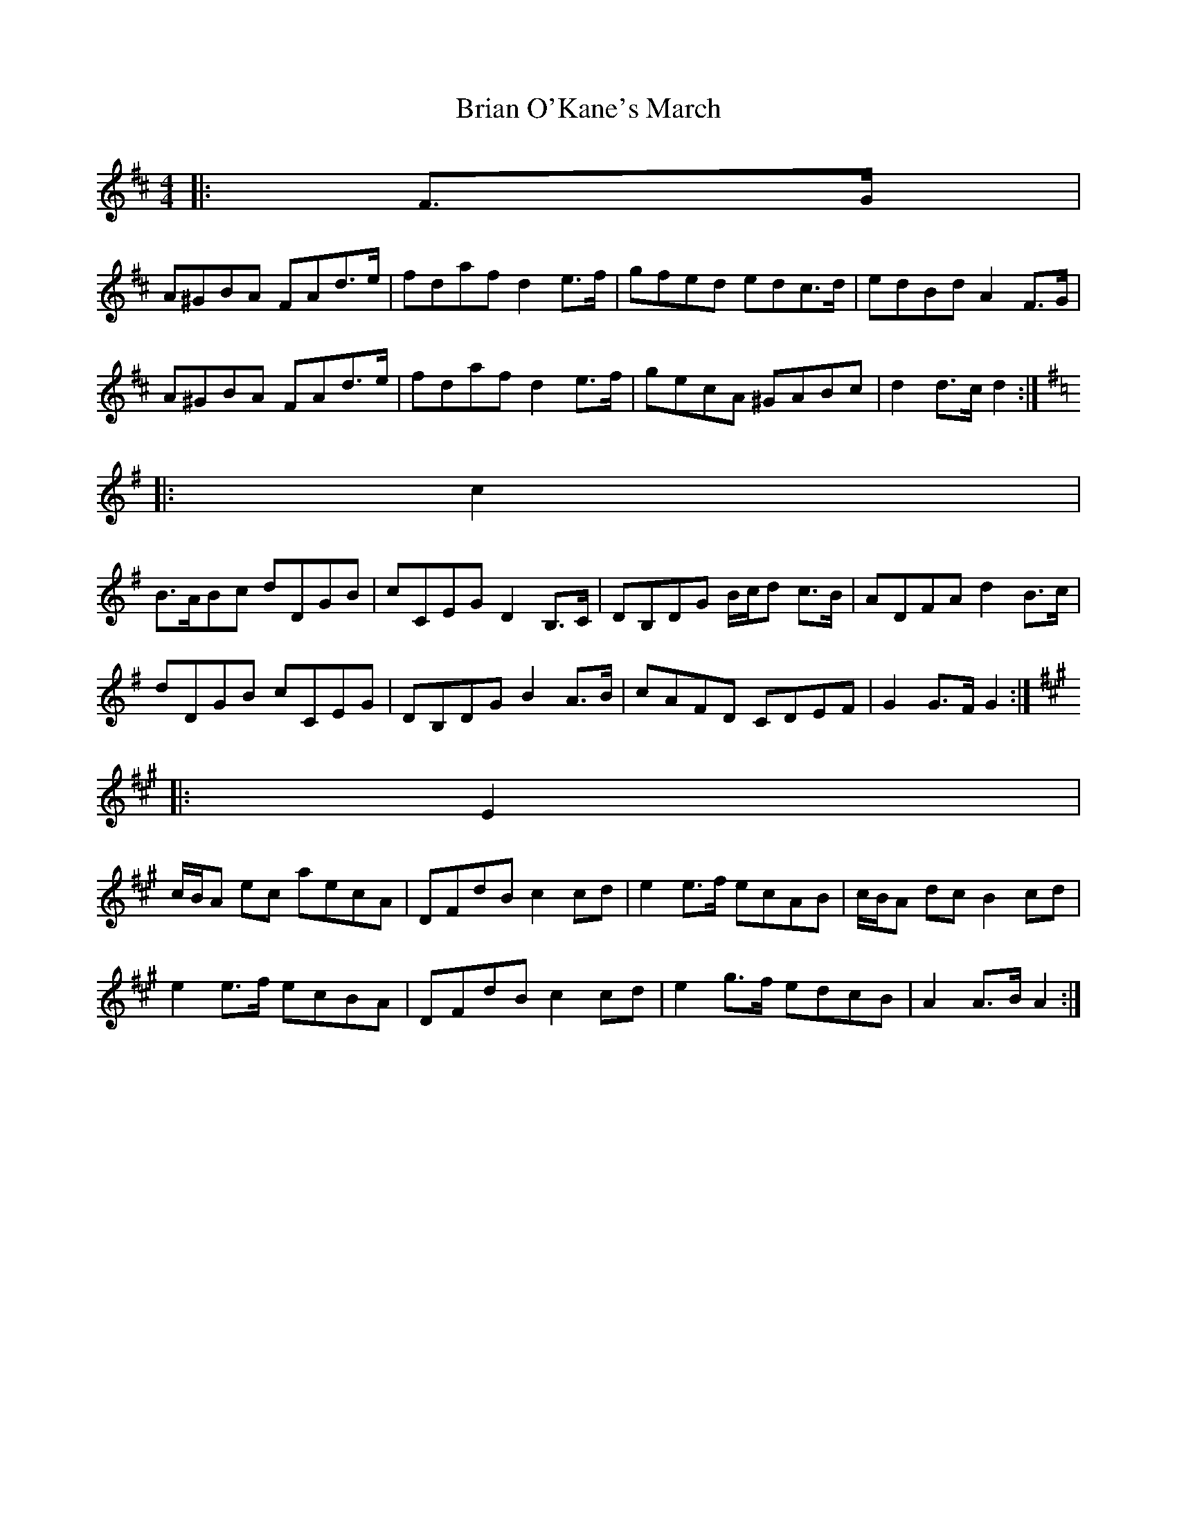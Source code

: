 X: 1
T: Brian O'Kane's March
Z: ceolachan
S: https://thesession.org/tunes/6879#setting6879
R: barndance
M: 4/4
L: 1/8
K: Dmaj
|: F>G |
A^GBA FAd>e | fdaf d2 e>f | gfed edc>d | edBd A2 F>G |
A^GBA FAd>e | fdaf d2 e>f | gecA ^GABc | d2 d>c d2 :|
K: Gmaj
|: c2 |
B>ABc dDGB | cCEG D2 B,>C | DB,DG B/c/d c>B | ADFA d2 B>c |
dDGB cCEG | DB,DG B2 A>B | cAFD CDEF | G2 G>F G2 :|
K: Amaj
|: E2 |
c/B/A ec aecA | DFdB c2 cd | e2 e>f ecAB | c/B/A dc B2 cd |
e2 e>f ecBA | DFdB c2 cd | e2 g>f edcB | A2 A>B A2 :|
